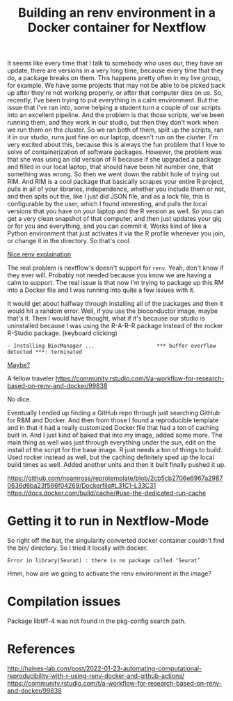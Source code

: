 #+title: Building an renv environment in a Docker container for Nextflow

It seems like every time that I talk to somebody who uses our, they have an
update, there are versions in a very long time, because every time that they do,
a package breaks on them. This happens pretty often in my live group, for
example. We have some projects that may not be able to be picked back up after
they're not working properly, or after that computer dies on us. So, recently,
I've been trying to put everything in a calm environment. But the issue that
I've ran into, some helping a student turn a couple of our scripts into an
excellent pipeline. And the problem is that those scripts, we've been running
them, and they work in our studio, but then they don't work when we run them on
the cluster. So we ran both of them, split up the scripts, ran it in our studio,
runs just fine on our laptop, doesn't run on the cluster. I'm very excited about
this, because this is always the fun problem that I love to solve of
containerization of software packages. However, the problem was that she was
using an old version of R because if she upgraded a package and filled in our
local laptop, that should have been hit number one, that something was wrong. So
then we went down the rabbit hole of trying out RIM. And RIM is a cool package
that basically scrapes your entire R project, pulls in all of your libraries,
independence, whether you include them or not, and then spits out the, like I
just did JSON file, and as a lock file, this is configurable by the user, which
I found interesting, and pulls the local versions that you have on your laptop
and the R version as well. So you can get a very clean snapshot of that
computer, and then just updates your gig or for you and everything, and you can
commit it. Works kind of like a Python environment that just activates it via
the R profile whenever you join, or change it in the directory. So that's cool.

[[https://www.joelnitta.com/posts/2021-11-16_r-bioinfo-flow/#maintain-r-packages-with-renv][Nice renv explaination]]

The real problem is nextflow's doesn't support for ~renv~. Yeah, don't know if
they ever will. Probably not needed because you know we are having a calm to
support. The real issue is that now I'm trying to package up this RM into a
Docker file and I was running into quite a few issues with it.

It would get about halfway through installing all of the packages and then it
would hit a random error. Well, if you use the bioconductor image, maybe that's
it. Then I would have thought, what if it's because our studio is uninstalled
because I was using the R-A-R-R package instead of the rocker R-Studio package.
(keyboard clicking)

#+begin_src
- Installing BiocManager ...                    *** buffer overflow detected ***: terminated
#+end_src

[[https://github.com/Bioconductor/BiocManager/issues/131#issuecomment-1112544882][Maybe?]]

A fellow traveler https://community.rstudio.com/t/a-workflow-for-research-based-on-renv-and-docker/99838

No dice.

Eventually I ended up finding a GitHub repo through just searching GitHub for
R&M and Docker. And then from those I found a reproducible template and in that
it had a really customized Docker file that had a ton of caching built in. And I
just kind of baked that into my image, added some more. The main thing as well
was just through everything under the sun, edit on the install of the script for
the base image. R just needs a ton of things to build. Used rocker instead as
well, but the caching definitely sped up the local build times as well. Added
another units and then it built finally pushed it up.

https://github.com/noamross/reprotemplate/blob/2cb5cb2706e6967a29870636d6ba23f566f04269/Dockerfile#L31C1-L33C31
https://docs.docker.com/build/cache/#use-the-dedicated-run-cache

* Getting it to run in Nextflow-Mode

So right off the bat, the singularity converted docker container couldn't find the bin/ directory. So I tried it locally with docker.

#+begin_example
  Error in library(Seurat) : there is no package called ‘Seurat’
#+end_example

Hmm, how are we going to activate the renv environment in the image?

* Compilation issues
Package libtiff-4 was not found in the pkg-config search path.
* References
http://haines-lab.com/post/2022-01-23-automating-computational-reproducibility-with-r-using-renv-docker-and-github-actions/
https://community.rstudio.com/t/a-workflow-for-research-based-on-renv-and-docker/99838